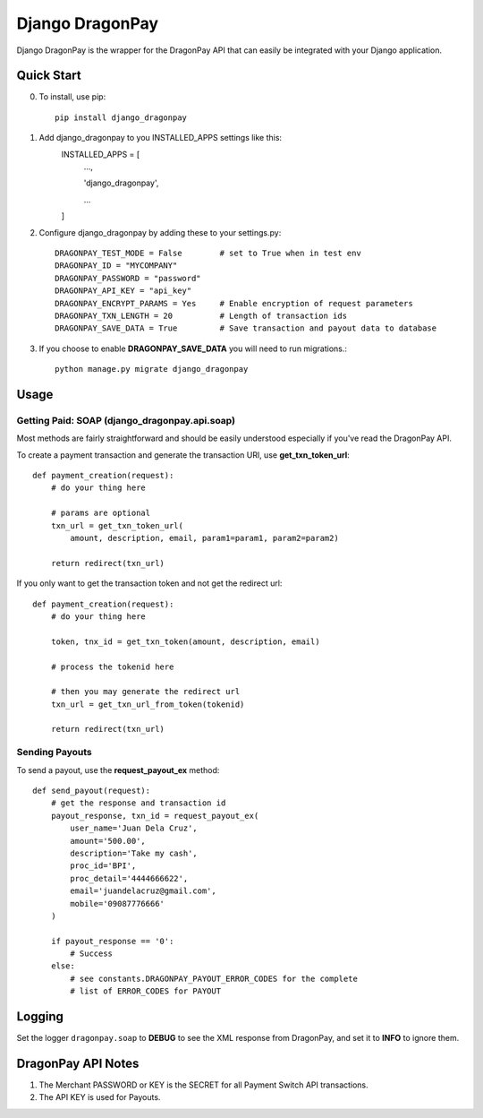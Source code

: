 =====
Django DragonPay
=====

Django DragonPay is the wrapper for the DragonPay API that can easily be integrated with your Django application.

Quick Start
-----------

0. To install, use pip::

    pip install django_dragonpay

1. Add django_dragonpay to you INSTALLED_APPS settings like this:
    INSTALLED_APPS = [
        ...,

        'django_dragonpay',

        ...
    ]

2. Configure django_dragonpay by adding these to your settings.py::

    DRAGONPAY_TEST_MODE = False        # set to True when in test env
    DRAGONPAY_ID = "MYCOMPANY"
    DRAGONPAY_PASSWORD = "password"
    DRAGONPAY_API_KEY = "api_key"
    DRAGONPAY_ENCRYPT_PARAMS = Yes     # Enable encryption of request parameters
    DRAGONPAY_TXN_LENGTH = 20          # Length of transaction ids
    DRAGONPAY_SAVE_DATA = True         # Save transaction and payout data to database

3. If you choose to enable **DRAGONPAY_SAVE_DATA** you will need to run migrations.::

    python manage.py migrate django_dragonpay

Usage
-----
Getting Paid: SOAP (django_dragonpay.api.soap)
~~~~~~~~~~~~~~~~~~~~~~~~~~~~~~~~~~~~~~~~~~~~~~

Most methods are fairly straightforward and should be easily understood especially if you've read the DragonPay API.

To create a payment transaction and generate the transaction URl, use **get_txn_token_url**::

    def payment_creation(request):
        # do your thing here

        # params are optional
        txn_url = get_txn_token_url(
            amount, description, email, param1=param1, param2=param2)

        return redirect(txn_url)


If you only want to get the transaction token and not get the redirect url::

    def payment_creation(request):
        # do your thing here

        token, tnx_id = get_txn_token(amount, description, email)

        # process the tokenid here

        # then you may generate the redirect url
        txn_url = get_txn_url_from_token(tokenid)

        return redirect(txn_url)
Sending Payouts
~~~~~~~~~~~~~~~

To send a payout, use the **request_payout_ex** method::

    def send_payout(request):
        # get the response and transaction id
        payout_response, txn_id = request_payout_ex(
            user_name='Juan Dela Cruz',
            amount='500.00',
            description='Take my cash',
            proc_id='BPI',
            proc_detail='4444666622',
            email='juandelacruz@gmail.com',
            mobile='09087776666'
        )

        if payout_response == '0':
            # Success
        else:
            # see constants.DRAGONPAY_PAYOUT_ERROR_CODES for the complete
            # list of ERROR_CODES for PAYOUT

Logging
-------

Set the logger ``dragonpay.soap`` to **DEBUG** to see the XML response from DragonPay, and set it to **INFO** to ignore them.



DragonPay API Notes
-------------------


1. The Merchant PASSWORD or KEY is the SECRET for all Payment Switch API transactions.
2. The API KEY is used for Payouts.
